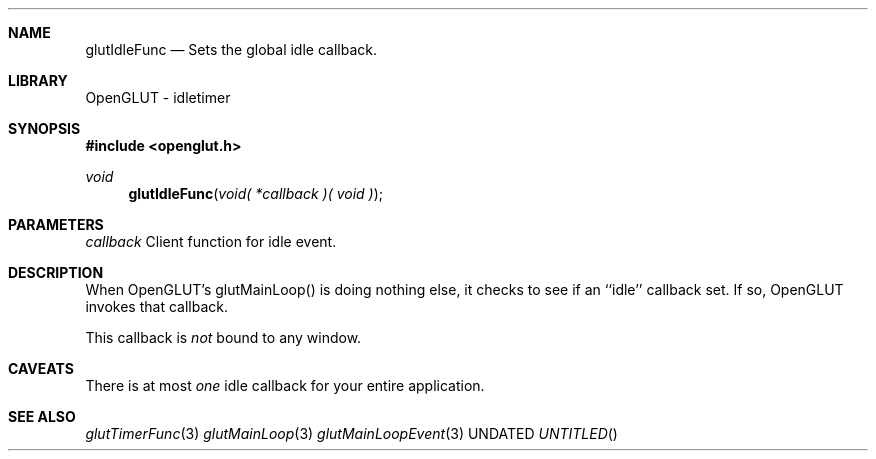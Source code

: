 .\" Copyright 2004, the OpenGLUT contributors
.Dt GLUTIDLEFUNC 3 LOCAL
.Dd
.Sh NAME
.Nm glutIdleFunc
.Nd Sets the global idle callback.
.Sh LIBRARY
OpenGLUT - idletimer
.Sh SYNOPSIS
.In openglut.h
.Ft  void
.Fn glutIdleFunc "void( *callback )( void )"
.Sh PARAMETERS
.Pp
.Bf Em
 callback
.Ef
    Client function for idle event.
.Sh DESCRIPTION
When OpenGLUT's glutMainLoop() is doing nothing else,
it checks to see if an ``idle'' callback set.
If so, OpenGLUT invokes that callback.
.Pp
This callback is 
.Bf Em
 not
.Ef
  bound to any window.
.Pp
.Sh CAVEATS
There is at most 
.Bf Em
 one
.Ef
  idle callback for your entire application.
.Pp
.Sh SEE ALSO
.Xr glutTimerFunc 3
.Xr glutMainLoop 3
.Xr glutMainLoopEvent 3
.fl
.sp 3
